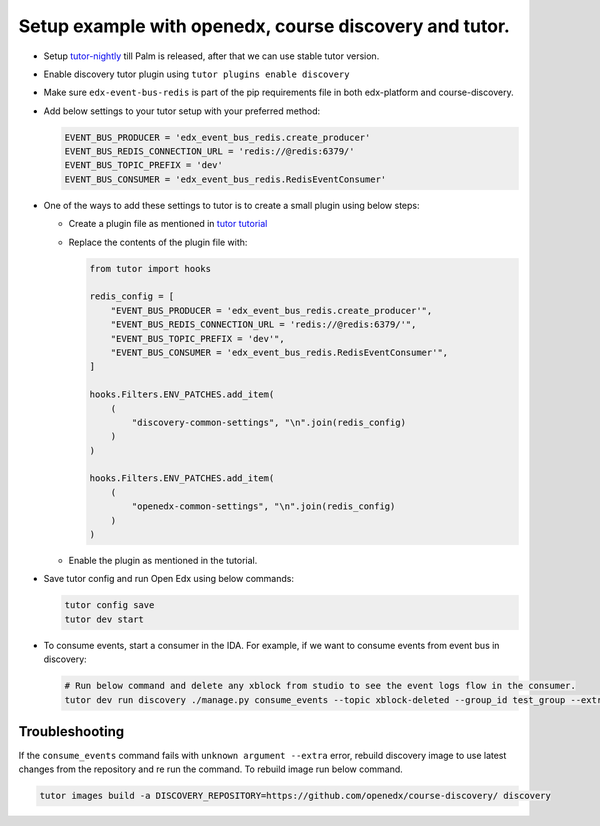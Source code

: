 Setup example with openedx, course discovery and tutor.
=======================================================

* Setup `tutor-nightly <https://docs.tutor.overhang.io/tutorials/nightly.html>`_ till Palm is released, after that we can use stable tutor version.
* Enable discovery tutor plugin using ``tutor plugins enable discovery``
* Make sure ``edx-event-bus-redis`` is part of the pip requirements file in
  both edx-platform and course-discovery.
* Add below settings to your tutor setup with your preferred method:

  .. code-block:: python

     EVENT_BUS_PRODUCER = 'edx_event_bus_redis.create_producer'
     EVENT_BUS_REDIS_CONNECTION_URL = 'redis://@redis:6379/'
     EVENT_BUS_TOPIC_PREFIX = 'dev'
     EVENT_BUS_CONSUMER = 'edx_event_bus_redis.RedisEventConsumer'

* One of the ways to add these settings to tutor is to create a small plugin using below steps:

  * Create a plugin file as mentioned in `tutor tutorial <https://docs.tutor.overhang.io/tutorials/plugin.html#writing-a-plugin-as-a-single-python-module>`_
  * Replace the contents of the plugin file with:

    .. code-block:: python

       from tutor import hooks

       redis_config = [
           "EVENT_BUS_PRODUCER = 'edx_event_bus_redis.create_producer'",
           "EVENT_BUS_REDIS_CONNECTION_URL = 'redis://@redis:6379/'",
           "EVENT_BUS_TOPIC_PREFIX = 'dev'",
           "EVENT_BUS_CONSUMER = 'edx_event_bus_redis.RedisEventConsumer'",
       ]

       hooks.Filters.ENV_PATCHES.add_item(
           (
               "discovery-common-settings", "\n".join(redis_config)
           )
       )

       hooks.Filters.ENV_PATCHES.add_item(
           (
               "openedx-common-settings", "\n".join(redis_config)
           )
       )

  * Enable the plugin as mentioned in the tutorial.

* Save tutor config and run Open Edx using below commands:

  .. code-block:: shell

     tutor config save
     tutor dev start

* To consume events, start a consumer in the IDA. For example, if we want to consume events from event bus in discovery:

  .. code-block:: shell

     # Run below command and delete any xblock from studio to see the event logs flow in the consumer.
     tutor dev run discovery ./manage.py consume_events --topic xblock-deleted --group_id test_group --extra '{"consumer_name": "c1"}'

Troubleshooting
***************

If the ``consume_events`` command fails with ``unknown argument --extra``
error, rebuild discovery image to use latest changes from the repository and re
run the command. To rebuild image run below command.

.. code-block:: shell

   tutor images build -a DISCOVERY_REPOSITORY=https://github.com/openedx/course-discovery/ discovery
